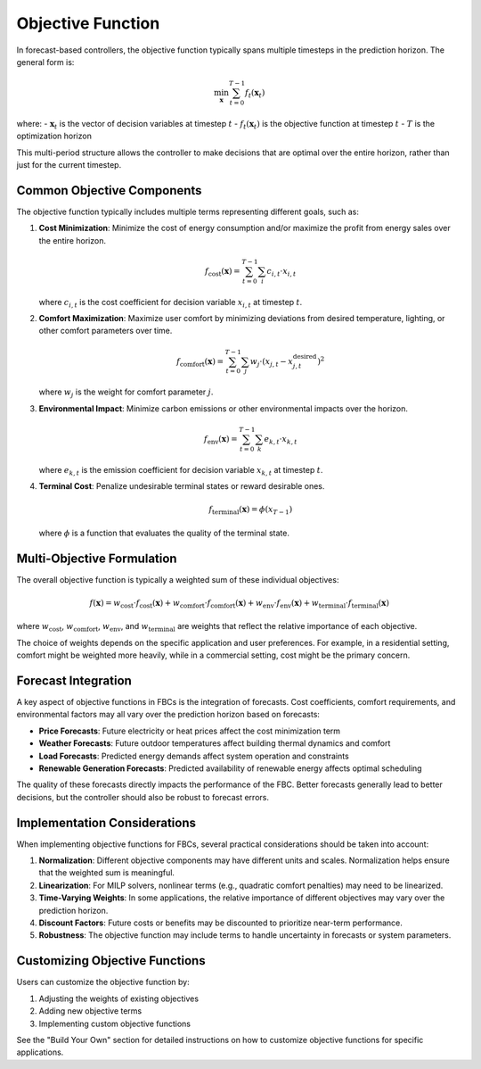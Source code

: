 Objective Function
================


In forecast-based controllers, the objective function typically spans multiple timesteps in the prediction horizon. The general form is:

.. math::

   \min_{\mathbf{x}} \sum_{t=0}^{T-1} f_t(\mathbf{x}_t)

where:
- :math:`\mathbf{x}_t` is the vector of decision variables at timestep :math:`t`
- :math:`f_t(\mathbf{x}_t)` is the objective function at timestep :math:`t`
- :math:`T` is the optimization horizon

This multi-period structure allows the controller to make decisions that are optimal over the entire horizon, rather than just for the current timestep.

Common Objective Components
-------------------------

The objective function typically includes multiple terms representing different goals, such as:

1. **Cost Minimization**: Minimize the cost of energy consumption and/or maximize the profit from energy sales over the entire horizon.

   .. math::

      f_{\text{cost}}(\mathbf{x}) = \sum_{t=0}^{T-1} \sum_{i} c_{i,t} \cdot x_{i,t}

   where :math:`c_{i,t}` is the cost coefficient for decision variable :math:`x_{i,t}` at timestep :math:`t`.

2. **Comfort Maximization**: Maximize user comfort by minimizing deviations from desired temperature, lighting, or other comfort parameters over time.

   .. math::

      f_{\text{comfort}}(\mathbf{x}) = \sum_{t=0}^{T-1} \sum_{j} w_j \cdot (x_{j,t} - x_{j,t}^{\text{desired}})^2

   where :math:`w_j` is the weight for comfort parameter :math:`j`.

3. **Environmental Impact**: Minimize carbon emissions or other environmental impacts over the horizon.

   .. math::

      f_{\text{env}}(\mathbf{x}) = \sum_{t=0}^{T-1} \sum_{k} e_{k,t} \cdot x_{k,t}

   where :math:`e_{k,t}` is the emission coefficient for decision variable :math:`x_{k,t}` at timestep :math:`t`.

4. **Terminal Cost**: Penalize undesirable terminal states or reward desirable ones.

   .. math::

      f_{\text{terminal}}(\mathbf{x}) = \phi(x_{T-1})

   where :math:`\phi` is a function that evaluates the quality of the terminal state.

Multi-Objective Formulation
-------------------------

The overall objective function is typically a weighted sum of these individual objectives:

.. math::

   f(\mathbf{x}) = w_{\text{cost}} \cdot f_{\text{cost}}(\mathbf{x}) + w_{\text{comfort}} \cdot f_{\text{comfort}}(\mathbf{x}) + w_{\text{env}} \cdot f_{\text{env}}(\mathbf{x}) + w_{\text{terminal}} \cdot f_{\text{terminal}}(\mathbf{x})

where :math:`w_{\text{cost}}`, :math:`w_{\text{comfort}}`, :math:`w_{\text{env}}`, and :math:`w_{\text{terminal}}` are weights that reflect the relative importance of each objective.

The choice of weights depends on the specific application and user preferences. For example, in a residential setting, comfort might be weighted more heavily, while in a commercial setting, cost might be the primary concern.

Forecast Integration
-----------------

A key aspect of objective functions in FBCs is the integration of forecasts. Cost coefficients, comfort requirements, and environmental factors may all vary over the prediction horizon based on forecasts:

- **Price Forecasts**: Future electricity or heat prices affect the cost minimization term
- **Weather Forecasts**: Future outdoor temperatures affect building thermal dynamics and comfort
- **Load Forecasts**: Predicted energy demands affect system operation and constraints
- **Renewable Generation Forecasts**: Predicted availability of renewable energy affects optimal scheduling

The quality of these forecasts directly impacts the performance of the FBC. Better forecasts generally lead to better decisions, but the controller should also be robust to forecast errors.

Implementation Considerations
---------------------------

When implementing objective functions for FBCs, several practical considerations should be taken into account:

1. **Normalization**: Different objective components may have different units and scales. Normalization helps ensure that the weighted sum is meaningful.

2. **Linearization**: For MILP solvers, nonlinear terms (e.g., quadratic comfort penalties) may need to be linearized.

3. **Time-Varying Weights**: In some applications, the relative importance of different objectives may vary over the prediction horizon.

4. **Discount Factors**: Future costs or benefits may be discounted to prioritize near-term performance.

5. **Robustness**: The objective function may include terms to handle uncertainty in forecasts or system parameters.

Customizing Objective Functions
-----------------------------

Users can customize the objective function by:

1. Adjusting the weights of existing objectives
2. Adding new objective terms
3. Implementing custom objective functions

See the "Build Your Own" section for detailed instructions on how to customize objective functions for specific applications.